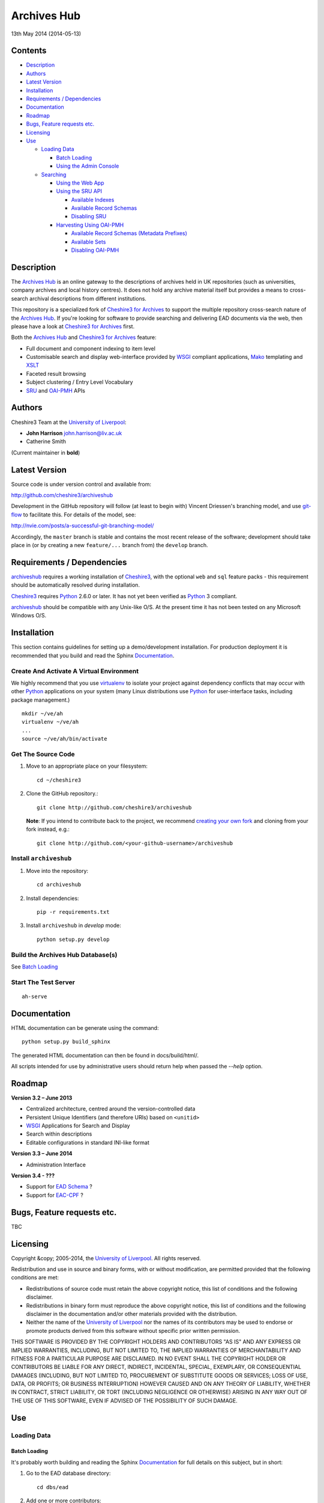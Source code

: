 Archives Hub
============

13th May 2014 (2014-05-13)

.. image:: https://travis-ci.org/cheshire3/archiveshub.png?branch=master,release/3.2.0
   :target: https://travis-ci.org/cheshire3/archiveshub
   :alt: Build Status


Contents
--------

-  `Description`_
-  `Authors`_
-  `Latest Version`_
-  `Installation`_
-  `Requirements / Dependencies`_
-  `Documentation`_
-  `Roadmap`_
-  `Bugs, Feature requests etc.`_
-  `Licensing`_
-  `Use`_

   -  `Loading Data`_

      -  `Batch Loading`_
      -  `Using the Admin Console`_

   -  `Searching`_

      -  `Using the Web App`_
      -  `Using the SRU API`_

         -  `Available Indexes`_
         -  `Available Record Schemas`_
         -  `Disabling SRU`_

      -  `Harvesting Using OAI-PMH`_

         -  `Available Record Schemas (Metadata Prefixes)`_
         -  `Available Sets`_
         -  `Disabling OAI-PMH`_


Description
-----------

The `Archives Hub`_ is an online gateway to the descriptions of archives held
in UK repositories (such as universities, company archives and local history
centres). It does not hold any archive material itself but provides a means to
cross-search archival descriptions from different institutions.

This repository is a specialized fork of `Cheshire3 for Archives`_ to support
the multiple repository cross-search nature of the `Archives Hub`_. If you're
looking for software to provide searching and delivering EAD documents via the
web, then please have a look at `Cheshire3 for Archives`_ first.

Both the `Archives Hub`_ and `Cheshire3 for Archives`_ feature:

*  Full document and component indexing to item level
*  Customisable search and display web-interface provided by WSGI_ compliant
   applications, Mako_ templating and XSLT_
*  Faceted result browsing
*  Subject clustering / Entry Level Vocabulary
*  `SRU`_ and `OAI-PMH`_ APIs


Authors
-------

Cheshire3 Team at the `University of Liverpool`_:

* **John Harrison** john.harrison@liv.ac.uk
* Catherine Smith

(Current maintainer in **bold**)


Latest Version
--------------

Source code is under version control and available from:

http://github.com/cheshire3/archiveshub

Development in the GitHub repository will follow (at least to begin with)
Vincent Driessen's branching model, and use `git-flow`_ to facilitate this.
For details of the model, see:

http://nvie.com/posts/a-successful-git-branching-model/

Accordingly, the ``master`` branch is stable and contains the most recent
release of the software; development should take place in (or by creating a
new ``feature/...`` branch from) the ``develop`` branch.


Requirements / Dependencies
---------------------------

`archiveshub`_ requires a working installation of Cheshire3_, with the
optional ``web`` and ``sql`` feature packs - this requirement should be
automatically resolved during installation.

Cheshire3_ requires Python_ 2.6.0 or later. It has not yet been verified as
Python_ 3 compliant.

`archiveshub`_ should be compatible with any Unix-like O/S. At the  present
time it has not been tested on any Microsoft Windows O/S.


Installation
------------

This section contains guidelines for setting up a demo/development
installation. For production deployment it is recommended that you build and
read the Sphinx `Documentation`_.


Create And Activate A Virtual Environment
~~~~~~~~~~~~~~~~~~~~~~~~~~~~~~~~~~~~~~~~~

We highly recommend that you use virtualenv_ to isolate your project
against dependency conflicts that may occur with other `Python`_ applications
on your system (many Linux distributions use `Python`_ for user-interface
tasks, including package management.)

::

    mkdir ~/ve/ah
    virtualenv ~/ve/ah
    ...
    source ~/ve/ah/bin/activate


Get The Source Code
~~~~~~~~~~~~~~~~~~~

1. Move to an appropriate place on your filesystem::

    cd ~/cheshire3

2. Clone the GitHub repository.::

       git clone http://github.com/cheshire3/archiveshub

   **Note**: If you intend to contribute back to the project, we recommend
   `creating your own fork <https://help.github.com/articles/fork-a-repo>`_
   and cloning from your fork instead, e.g.::

       git clone http://github.com/<your-github-username>/archiveshub


Install ``archiveshub``
~~~~~~~~~~~~~~~~~~~~~~~

1. Move into the repository::

       cd archiveshub

2. Install dependencies::

       pip -r requirements.txt

3. Install ``archiveshub`` in `develop` mode::

       python setup.py develop


Build the Archives Hub Database(s)
~~~~~~~~~~~~~~~~~~~~~~~~~~~~~~~~~~

See `Batch Loading`_

Start The Test Server
~~~~~~~~~~~~~~~~~~~~~

::

    ah-serve

Documentation
-------------

HTML documentation can be generate using the command::

    python setup.py build_sphinx


The generated HTML documentation can then be found in docs/build/html/.

All scripts intended for use by administrative users should return help when
passed the `--help` option.


Roadmap
-------

**Version 3.2 – June 2013**

* Centralized architecture, centred around the version-controlled data
* Persistent Unique Identifiers (and therefore URIs) based on ``<unitid>``
* WSGI_ Applications for Search and Display
* Search within descriptions
* Editable configurations in standard INI-like format


**Version 3.3 – June 2014**

* Administration Interface

**Version 3.4 - ???**

* Support for `EAD Schema`_ ?
* Support for `EAC-CPF`_ ?


Bugs, Feature requests etc.
---------------------------

TBC


Licensing
---------

Copyright &copy; 2005-2014, the `University of Liverpool`_.
All rights reserved.

Redistribution and use in source and binary forms, with or without
modification, are permitted provided that the following conditions are met:

- Redistributions of source code must retain the above copyright notice,
  this list of conditions and the following disclaimer.
- Redistributions in binary form must reproduce the above copyright notice,
  this list of conditions and the following disclaimer in the documentation
  and/or other materials provided with the distribution.
- Neither the name of the `University of Liverpool`_ nor the names of its
  contributors may be used to endorse or promote products derived from this
  software without specific prior written permission.

THIS SOFTWARE IS PROVIDED BY THE COPYRIGHT HOLDERS AND CONTRIBUTORS "AS IS"
AND ANY EXPRESS OR IMPLIED WARRANTIES, INCLUDING, BUT NOT LIMITED TO, THE
IMPLIED WARRANTIES OF MERCHANTABILITY AND FITNESS FOR A PARTICULAR PURPOSE ARE
DISCLAIMED. IN NO EVENT SHALL THE COPYRIGHT HOLDER OR CONTRIBUTORS BE LIABLE
FOR ANY DIRECT, INDIRECT, INCIDENTAL, SPECIAL, EXEMPLARY, OR CONSEQUENTIAL
DAMAGES (INCLUDING, BUT NOT LIMITED TO, PROCUREMENT OF SUBSTITUTE GOODS OR
SERVICES; LOSS OF USE, DATA, OR PROFITS; OR BUSINESS INTERRUPTION) HOWEVER
CAUSED AND ON ANY THEORY OF LIABILITY, WHETHER IN CONTRACT, STRICT LIABILITY,
OR TORT (INCLUDING NEGLIGENCE OR OTHERWISE) ARISING IN ANY WAY OUT OF THE USE
OF THIS SOFTWARE, EVEN IF ADVISED OF THE POSSIBILITY OF SUCH DAMAGE.


Use
---

Loading Data
~~~~~~~~~~~~

Batch Loading
'''''''''''''

It's probably worth building and reading the Sphinx `Documentation`_ for full
details on this subject, but in short:

1. Go to the EAD database directory::

       cd dbs/ead

2. Add one or more contributors::

       python contributors.py add /path/to/contributor/dir

3. Load EAD files from the contributor(s)::

       python load.py

4. Index all loaded records::

       python index.py live


All Python_ scripts in the ``dbs/ead`` directory for managing the database
will return help on their use if run with the ``-h`` or ``--help`` option.
e.g.::

    python contributors.py --help


Using the Admin Console
'''''''''''''''''''''''

TBC


Searching
~~~~~~~~~

Using the Web App
'''''''''''''''''

Navigate to the following address in the web-browser:

http://(your-host)/search/

A help page is available at:

http://(your-host)/search/help.html#search


Using the SRU API
'''''''''''''''''

A complete guide to using the SRU interface is beyond the scope of this
document. For details about the SRU protocol see:

http://www.loc.gov/standards/sru/

The base URI for the SRU interface will be:

http://(your-host)/api/sru/ead


Available Indexes
`````````````````

rec.identifier
  Internal identifiers for each record. The values in this index are those
  used to generate persistent unique URLs for each of the descriptions.

cql.anywhere
  All keywords from all records, regardless of their position within records.
  Using the = relation means search for a phrase in this index.

dc.description
  Keywords from specific areas of records that give a good representation of
  what the records is about. This includes titles, subjects and description
  of the scope and content of the collect/item in question. Using the =
  relation means search for a phrase in this index.

dc.title
  Precise titles and keywords from titles. Using the exact relation will
  search for the full and precise title (wildcard are permitted), whereas
  the other relations will search for keywords, = meaning search for a
  phrase.

dc.identifier
  Unit identifier, or reference number assigned to a collection or item by
  the cataloguer. Using the any or all relations will match partial
  identifiers, assuming that they are separated by a non alpha-numerical
  character.

dc.creator
  The name of the creator of the collection or item, as recorded by the
  cataloguer.

dc.subject
  Subjects or topics, as assigned by the cataloguer.

bath.name
  Names of things, people, organizations or places.

bath.personalName
  Names of people.

bath.familyName
  Names of families (surnames)

bath.corporateName
  Names of any organizations, corporations or groups.

bath.geographicName
  Names of places, towns, regions, countries etc.

bath.genreForm
  Types of media represented in the collection or item, e.g. photographs,
  audio recordings etc.

dc.date
  Significant dates, most commonly the date of creation of the material.

rec.creationDate
  The date and time at which the record was inserted into the database.
  Please note that this is not the same as the date the EAD description was
  created, nor is it guaranteed to remain unaltered; occasionally it may be
  necessary to completely recreate the indexes, which will result in the
  record creation time being updated.

rec.lastModifiedDate
  The date and time at which the index entries for the description were last
  updated. Please note that this is not necessarily the same as the date the
  content of the record was modified, nor does it guaranteed that the record
  was actually altered at this time; occasionally it may be necessary to
  reindex, which will result in the last modification time being updated,
  as it is not practical to test every record for the presence of actual
  modifications.

ead.istoplevel
  Values in this index are all 1. This index is used as a filter to
  discriminate collections from the items contained within them.


Available Record Schemas
````````````````````````

ead
  info:srw/schema/1/ead-2002
  EAD 2002 – DTD Version

ead-hub
  info:srw/schema/2/raw/ead-2002
  EAD 2002 - DTD Version 2002, raw internal data edition (e.g. including
  ``<emph>`` subfields in ``<controlaccess>`` entries and without
  inter-relational record links having been resolved.)

dc, srw_dc
  info:srw/schema/1/dc-v1.1
  Simple Dublin Core Elements (inside an srw_dc wrapper)

oai_dc
  http://www.openarchives.org/OAI/2.0/oai_dc/
  Simple Dublin Core Elements (inside an oai_dc wrapper)


Disabling SRU
`````````````

It is possible to disable the SRU Interface:

1. Change directory to (repository-directory)/dbs/ead

2. Open the file config.xml

3. Change the line that reads:

    `<setting type="srw">1</setting>`

    to

    `<setting type="srw">0</setting>`


Harvesting Using OAI-PMH
''''''''''''''''''''''''

A complete guide to using the OAI-PMH interface is beyond the scope of this
document. For details about the OAI-PMH protocol see:

http://www.openarchives.org/

The base URI for the SRU interface will be:

http://(your-host)/api/OAI-PMH/2.0/ead


Available Record Schemas (Metadata Prefixes)
````````````````````````````````````````````

*   oai_dc

    http://www.openarchives.org/OAI/2.0/oai_dc/

    Simple Dublin Core Elements (inside an oai_dc wrapper)

*   srw_dc

    info:srw/schema/1/dc-v1.1

    Simple Dublin Core Elements (inside an srw_dc wrapper)

*   ead

    info:srw/schema/1/ead-2002

    EAD 2002 – DTD Version


Available Sets
``````````````

There is no set hierarchy defined - this OAI-PMH interface does not support
selective harvesting by sets.


Disabling OAI-PMH
`````````````````

It is possible to disable the OAI-PMH Interface:

1. Change directory to (repository-directory)/dbs/ead

2. Open the file config.xml

3. Change the line that reads:

    `<setting type="oai-pmh">1</setting>`

    to

    `<setting type="oai-pmh">0</setting>`


.. Links
.. _Python: http://www.python.org/
.. _Apache: http://httpd.apache.org 
.. _`University of Liverpool`: http://www.liv.ac.uk
.. _`Cheshire3`: http://cheshire3.org
.. _`Cheshire3 Information Framework`: http://cheshire3.org
.. _`Cheshire3 for Archives`: https://github.com/cheshire3/cheshire3-archives
.. _`archiveshub`: https://github.com/cheshire3/archiveshub
.. _`Archives Hub`: http://archiveshub.ac.uk
.. _`EAD Editor`: http://archiveshub.ac.uk/eadeditor/
.. _WSGI: http://wsgi.org
.. _`EAD Schema`: http://www.loc.gov/ead/eadschema.html
.. _`EAC-CPF`: http://eac.staatsbibliothek-berlin.de/
.. _`git-flow`: https://github.com/nvie/gitflow
.. _`SRU`: http://www.loc.gov/standards/sru/
.. _`OAI-PMH`: http://www.openarchives.org/pmh/
.. _`Mako`: http://www.makotemplates.org/
.. _`XSLT`: http://www.w3.org/TR/xslt
.. _virtualenv: http://www.virtualenv.org/en/latest/
